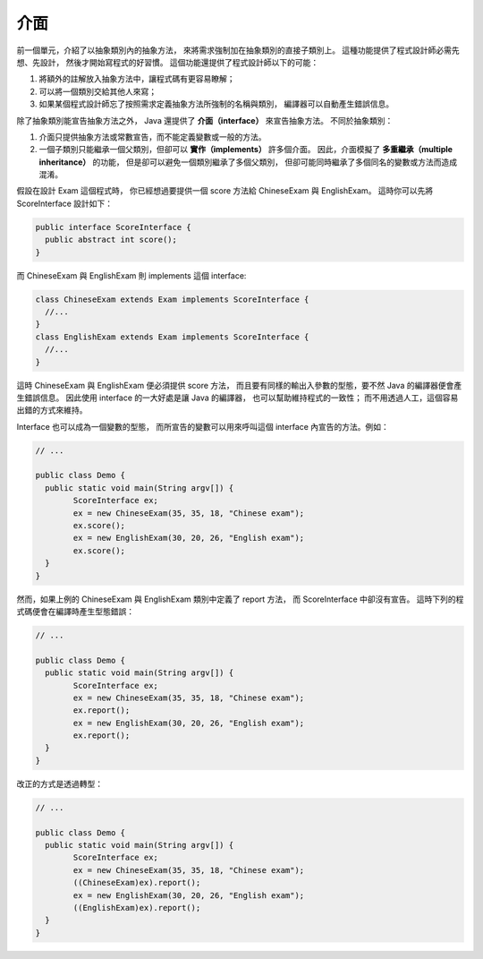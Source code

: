介面
====

前一個單元，介紹了以抽象類別內的抽象方法，
來將需求強制加在抽象類別的直接子類別上。
這種功能提供了程式設計師必需先想、先設計，
然後才開始寫程式的好習慣。
這個功能還提供了程式設計師以下的可能：

1. 將額外的註解放入抽象方法中，讓程式碼有更容易瞭解；
2. 可以將一個類別交給其他人來寫；
3. 如果某個程式設計師忘了按照需求定義抽象方法所強制的名稱與類別，
   編譯器可以自動產生錯誤信息。

除了抽象類別能宣告抽象方法之外，
Java 還提供了 **介面（interface）** 來宣告抽象方法。
不同於抽象類別：

1. 介面只提供抽象方法或常數宣告，而不能定義變數或一般的方法。
2. 一個子類別只能繼承一個父類別，但卻可以 **實作（implements）** 許多個介面。
   因此，介面模擬了 **多重繼承（multiple inheritance）** 的功能，
   但是卻可以避免一個類別繼承了多個父類別，
   但卻可能同時繼承了多個同名的變數或方法而造成混淆。

假設在設計 Exam 這個程式時，
你已經想過要提供一個 score 方法給 ChineseExam 與 EnglishExam。
這時你可以先將 ScoreInterface 設計如下：

.. code-block:: java

	public interface ScoreInterface {
	  public abstract int score();
	}

而 ChineseExam 與 EnglishExam 則 implements 這個 interface:

.. code-block:: java

	class ChineseExam extends Exam implements ScoreInterface {
	  //...
	}
	class EnglishExam extends Exam implements ScoreInterface {
	  //...
	}

這時 ChineseExam 與 EnglishExam 便必須提供 score 方法，
而且要有同樣的輸出入參數的型態，要不然 Java 的編譯器便會產生錯誤信息。
因此使用 interface 的一大好處是讓 Java 的編譯器，
也可以幫助維持程式的一致性；
而不用透過人工，這個容易出錯的方式來維持。

Interface 也可以成為一個變數的型態，
而所宣告的變數可以用來呼叫這個 interface 內宣告的方法。例如：

.. code-block:: java

	// ...
	
	public class Demo {
	  public static void main(String argv[]) {
		ScoreInterface ex;
		ex = new ChineseExam(35, 35, 18, "Chinese exam");    
		ex.score();
		ex = new EnglishExam(30, 20, 26, "English exam");
		ex.score();
	  }
	}

然而，如果上例的 ChineseExam 與 EnglishExam 類別中定義了 report 方法，
而 ScoreInterface 中卻沒有宣告。
這時下列的程式碼便會在編譯時產生型態錯誤：

.. code-block:: java

	// ...
	 
	public class Demo {
	  public static void main(String argv[]) {
		ScoreInterface ex;
		ex = new ChineseExam(35, 35, 18, "Chinese exam");    
		ex.report();
		ex = new EnglishExam(30, 20, 26, "English exam");
		ex.report();
	  }
	}

改正的方式是透過轉型：

.. code-block:: java

	// ...
	
	public class Demo {
	  public static void main(String argv[]) {
		ScoreInterface ex;
		ex = new ChineseExam(35, 35, 18, "Chinese exam");    
		((ChineseExam)ex).report();
		ex = new EnglishExam(30, 20, 26, "English exam");
		((EnglishExam)ex).report();
	  }
	}